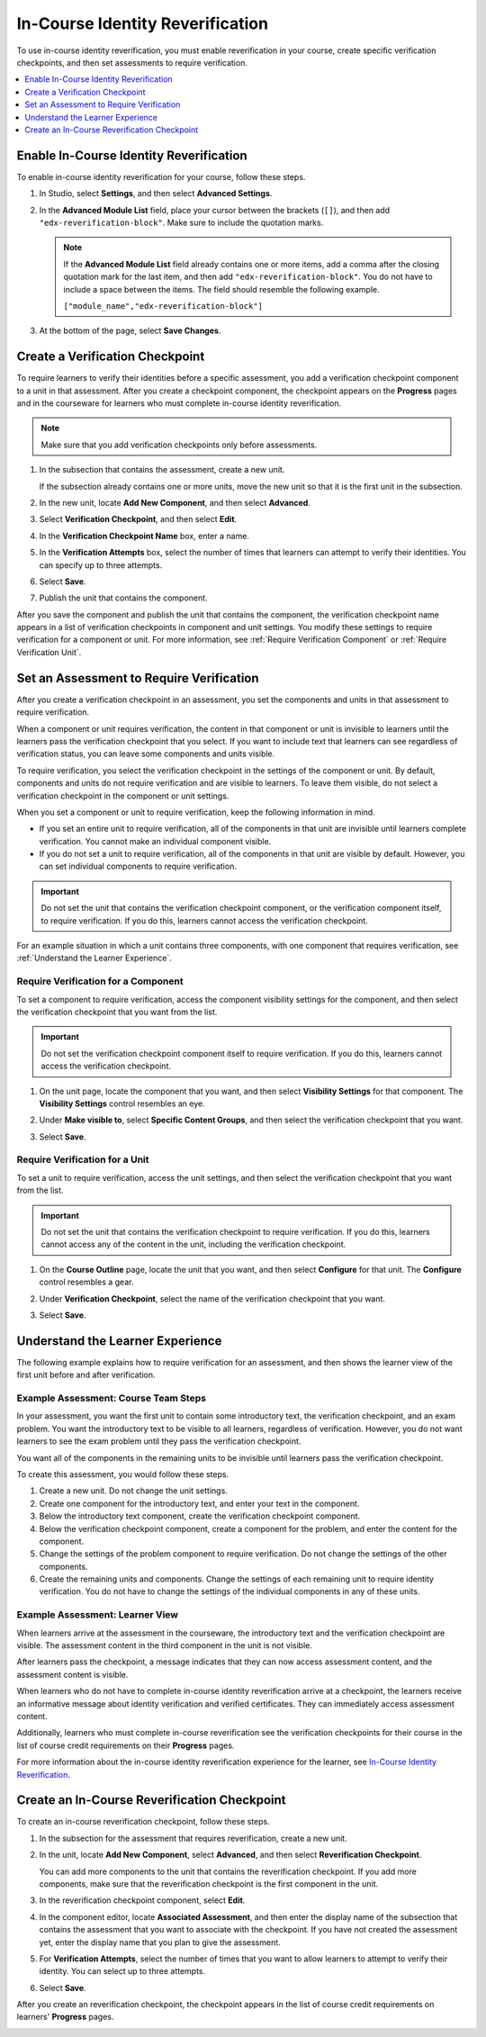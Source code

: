 .. _In Course Reverification:

#################################
In-Course Identity Reverification
#################################

To use in-course identity reverification, you must enable reverification in
your course, create specific verification checkpoints, and then set
assessments to require verification.

.. contents:: 
 :local:
 :depth: 1

.. _Enable ICRV:

*****************************************
Enable In-Course Identity Reverification
*****************************************

To enable in-course identity reverification for your course, follow these
steps.

#. In Studio, select **Settings**, and then select **Advanced Settings**.
#. In the **Advanced Module List** field, place your cursor between the
   brackets (``[]``), and then add ``"edx-reverification-block"``. Make sure to
   include the quotation marks. 

   .. note:: If the **Advanced Module List** field already contains one or 
    more items, add a comma after the closing quotation mark for the last
    item, and then add ``"edx-reverification-block"``. You do not have to
    include a space between the items. The field should resemble the following
    example.

    ``["module_name","edx-reverification-block"]``

#. At the bottom of the page, select **Save Changes**.

.. _Create ICRV Checkpoint:

*********************************
Create a Verification Checkpoint
*********************************

To require learners to verify their identities before a specific assessment,
you add a verification checkpoint component to a unit in that assessment. After
you create a checkpoint component, the checkpoint appears on the **Progress**
pages and in the courseware for learners who must complete in-course identity
reverification.

.. note:: Make sure that you add verification checkpoints only before assessments.

#. In the subsection that contains the assessment, create a new unit.

   If the subsection already contains one or more units, move the new unit so
   that it is the first unit in the subsection.

#. In the new unit, locate **Add New Component**, and then select **Advanced**. 

#. Select **Verification Checkpoint**, and then select **Edit**.

#. In the **Verification Checkpoint Name** box, enter a name.

#. In the **Verification Attempts** box, select the number of times that
   learners can attempt to verify their identities. You can specify up to
   three attempts.

#. Select **Save**.

#. Publish the unit that contains the component.

After you save the component and publish the unit that contains the component,
the verification checkpoint name appears in a list of verification checkpoints
in component and unit settings. You modify these settings to require
verification for a component or unit. For more information, see :ref:`Require
Verification Component` or
:ref:`Require Verification Unit`.

.. _Require Verification:

*********************************************************
Set an Assessment to Require Verification
*********************************************************

After you create a verification checkpoint in an assessment, you set the
components and units in that assessment to require verification. 

When a component or unit requires verification, the content in that component
or unit is invisible to learners until the learners pass the verification
checkpoint that you select. If you want to include text that learners can see
regardless of verification status, you can leave some components and units
visible.

To require verification, you select the verification checkpoint in the
settings of the component or unit. By default, components and units do not
require verification and are visible to learners. To leave them visible, do
not select a verification checkpoint in the component or unit settings.

When you set a component or unit to require verification, keep the
following information in mind.

* If you set an entire unit to require verification, all of the components in
  that unit are invisible until learners complete verification. You cannot
  make an individual component visible.

* If you do not set a unit to require verification, all of the components in
  that unit are visible by default. However, you can set individual components
  to require verification.

.. important:: Do not set the unit that contains the verification 
 checkpoint component, or the verification component itself, to require
 verification. If you do this, learners cannot access the verification
 checkpoint.

For an example situation in which a unit contains three components, with one
component that requires verification, see :ref:`Understand the Learner
Experience`.

.. _Require Verification Component:

=================================================
Require Verification for a Component
=================================================

To set a component to require verification, access the component visibility
settings for the component, and then select the verification checkpoint that
you want from the list.

.. important:: Do not set the verification checkpoint component itself 
 to require verification. If you do this, learners cannot access the
 verification checkpoint.

#. On the unit page, locate the component that you want, and then select
   **Visibility Settings** for that component. The **Visibility Settings**
   control resembles an eye.

#. Under **Make visible to**, select **Specific Content Groups**, and then
   select the verification checkpoint that you want.

   .. image:: ../Images/ICRV_CompSettings.png
    :width: 250
    :alt: The settings editor for a component, showing the list of
      verification checkpoints.

#. Select **Save**.

.. _Require Verification Unit:

=================================================
Require Verification for a Unit
=================================================

To set a unit to require verification, access the unit settings, and then
select the verification checkpoint that you want from the list.

.. important:: Do not set the unit that contains the verification 
 checkpoint to require verification. If you do this, learners cannot access
 any of the content in the unit, including the verification checkpoint.

#. On the **Course Outline** page, locate the unit that you want, and then
   select **Configure** for that unit. The **Configure** control resembles a
   gear.

#. Under **Verification Checkpoint**, select the name of the verification
   checkpoint that you want.

   .. image:: ../Images/ICRV_UnitSettings.png
    :width: 250
    :alt: The settings editor for a unit, showing the list of verification
      checkpoints.

#. Select **Save**.

.. _Understand the Learner Experience:

**************************************
Understand the Learner Experience
**************************************

The following example explains how to require verification for an assessment,
and then shows the learner view of the first unit before and after
verification.

=================================================
Example Assessment: Course Team Steps
=================================================

In your assessment, you want the first unit to contain some introductory text,
the verification checkpoint, and an exam problem. You want the introductory
text to be visible to all learners, regardless of verification. However, you
do not want learners to see the exam problem until they pass the verification
checkpoint.

You want all of the components in the remaining units to be invisible until
learners pass the verification checkpoint.

To create this assessment, you would follow these steps.

#. Create a new unit. Do not change the unit settings.
#. Create one component for the introductory text, and enter your text in the
   component. 
#. Below the introductory text component, create the verification checkpoint
   component.
#. Below the verification checkpoint component, create a component for the
   problem, and enter the content for the component.
#. Change the settings of the problem component to require verification. Do
   not change the settings of the other components.
#. Create the remaining units and components. Change the settings of each
   remaining unit to require identity verification. You do not have to change
   the settings of the individual components in any of these units.


=================================================
Example Assessment: Learner View
=================================================

When learners arrive at the assessment in the courseware, the introductory
text and the verification checkpoint are visible. The assessment content in
the third component in the unit is not visible.

.. image:: ../Images/ICRV_Checkpoint.png
 :width: 500
 :alt: A verification checkpoint showing a message that the learner must
     perform identity verification.

After learners pass the checkpoint, a message indicates that they can now
access assessment content, and the assessment content is visible.

.. image:: ../Images/ICRV_Checkpoint_Passed.png
 :width: 500
 :alt: A verification checkpoint showing a message that the learner can
     continue to the assessment.

When learners who do not have to complete in-course identity reverification
arrive at a checkpoint, the learners receive an informative message about
identity verification and verified certificates. They can immediately access
assessment content.

Additionally, learners who must complete in-course reverification see the
verification checkpoints for their course in the list of course credit
requirements on their **Progress** pages.

.. image:: ../Images/SFD_Credit_ReqList.png
 :width: 350
 :alt: Learner's Progress page with a list of credit requirements below the
     progress graph.

For more information about the in-course identity reverification experience
for the learner, see `In-Course Identity Reverification <http://edx-guide-for-students.readthedocs.org/en/latest/SFD_credit_courses/SFD_in_course_ID_reverification.html>`_.

*************************************************
Create an In-Course Reverification Checkpoint
*************************************************

To create an in-course reverification checkpoint, follow these steps.

#. In the subsection for the assessment that requires reverification, create a
   new unit.
#. In the unit, locate **Add New Component**, select **Advanced**, and then
   select **Reverification Checkpoint**.

   You can add more components to the unit that contains the reverification
   checkpoint. If you add more components, make sure that the reverification
   checkpoint is the first component in the unit.

#. In the reverification checkpoint component, select **Edit**.
#. In the component editor, locate **Associated Assessment**, and then enter
   the display name of the subsection that contains the assessment that you
   want to associate with the checkpoint. If you have not created the
   assessment yet, enter the display name that you plan to give the
   assessment.
#. For **Verification Attempts**, select the number of times that you
   want to allow learners to attempt to verify their identity. You can select
   up to three attempts.
#. Select **Save**.

After you create an reverification checkpoint, the checkpoint appears in the
list of course credit requirements on learners' **Progress** pages.

.. image:: ../Images/SFD_Credit_ReqList.png
 :width: 400
 :alt: The Progress page showing requirements for credit eligibility.

.. update image when sandbox ready (8/7: can't show anything but "Upcoming"
.. status)

